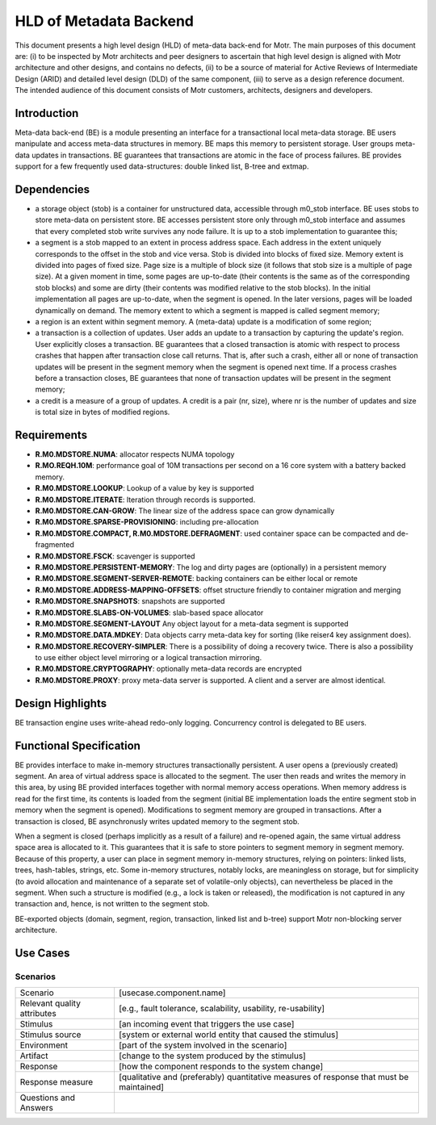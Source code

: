 =======================
HLD of Metadata Backend
=======================

This document presents a high level design (HLD) of meta-data back-end for Motr. The main purposes of this document are: (i) to be inspected by Motr architects and peer designers to ascertain that high level design is aligned with Motr architecture and other designs, and contains no defects, (ii) to be a source of material for Active Reviews of Intermediate Design (ARID) and detailed level design (DLD) of the same component, (iii) to serve as a design reference document. The intended audience of this document consists of Motr customers, architects, designers and developers. 

*********************
Introduction
*********************

Meta-data back-end (BE) is a module presenting an interface for a transactional local meta-data storage. BE users manipulate and access meta-data structures in memory. BE maps this memory to persistent storage. User groups meta-data updates in transactions. BE guarantees that transactions are atomic in the face of process failures. BE provides support for a few frequently used data-structures: double linked list, B-tree and extmap.

*********************
Dependencies
*********************

- a storage object (stob) is a container for unstructured data, accessible through m0_stob interface. BE uses stobs to store meta-data on persistent store. BE accesses persistent store only through m0_stob interface and assumes that every completed stob write survives any node failure. It is up to a stob implementation to guarantee this;

- a segment is a stob mapped to an extent in process address space. Each address in the extent uniquely corresponds to the offset in the stob and vice versa. Stob is divided into blocks of fixed size. Memory extent is divided into pages of fixed size. Page size is a multiple of block size (it follows that stob size is a multiple of page size). At a given moment in time, some pages are up-to-date (their contents is the same as of the corresponding stob blocks) and some are dirty (their contents was modified relative to the stob blocks). In the initial implementation all pages are up-to-date, when the segment is opened. In the later versions, pages will be loaded dynamically on demand. The memory extent to which a segment is mapped is called segment memory; 

- a region is an extent within segment memory. A (meta-data) update is a modification of some region;

- a transaction is a collection of updates. User adds an update to a transaction by capturing the update's region. User explicitly closes a transaction. BE guarantees that a closed transaction is atomic with respect to process crashes that happen after transaction close call returns. That is, after such a crash, either all or none of transaction updates will be present in the segment memory when the segment is opened next time. If a process crashes before a transaction closes, BE guarantees that none of transaction updates will be present in the segment memory;

- a credit is a measure of a group of updates. A credit is a pair (nr, size), where nr is the number of updates and size is total size in bytes of modified regions.

*********************
Requirements
*********************

- **R.M0.MDSTORE.NUMA**: allocator respects NUMA topology 

- **R.MO.REQH.10M**: performance goal of 10M transactions per second on a 16 core system with a battery backed memory. 

- **R.M0.MDSTORE.LOOKUP**: Lookup of a value by key is supported 

- **R.M0.MDSTORE.ITERATE**: Iteration through records is supported. 

- **R.M0.MDSTORE.CAN-GROW**: The linear size of the address space can grow dynamically 

- **R.M0.MDSTORE.SPARSE-PROVISIONING**: including pre-allocation 

- **R.M0.MDSTORE.COMPACT, R.M0.MDSTORE.DEFRAGMENT**: used container space can be compacted and de-fragmented 

- **R.M0.MDSTORE.FSCK**: scavenger is supported 

- **R.M0.MDSTORE.PERSISTENT-MEMORY**: The log and dirty pages are (optionally) in a persistent memory 

- **R.M0.MDSTORE.SEGMENT-SERVER-REMOTE**: backing containers can be either local or remote 

- **R.M0.MDSTORE.ADDRESS-MAPPING-OFFSETS**: offset structure friendly to container migration and merging 

- **R.M0.MDSTORE.SNAPSHOTS**: snapshots are supported 

- **R.M0.MDSTORE.SLABS-ON-VOLUMES**: slab-based space allocator 

- **R.M0.MDSTORE.SEGMENT-LAYOUT** Any object layout for a meta-data segment is supported 

- **R.M0.MDSTORE.DATA.MDKEY**: Data objects carry meta-data key for sorting (like reiser4 key assignment does). 

- **R.M0.MDSTORE.RECOVERY-SIMPLER**: There is a possibility of doing a recovery twice. There is also a possibility to use either object level mirroring or a logical transaction mirroring. 

- **R.M0.MDSTORE.CRYPTOGRAPHY**: optionally meta-data records are encrypted 

- **R.M0.MDSTORE.PROXY**: proxy meta-data server is supported. A client and a server are almost identical. 

*********************
Design Highlights
*********************

BE transaction engine uses write-ahead redo-only logging. Concurrency control is delegated to BE users.

*************************
Functional Specification
*************************

BE provides interface to make in-memory structures transactionally persistent. A user opens a (previously created) segment. An area of virtual address space is allocated to the segment. The user then reads and writes the memory in this area, by using BE provided interfaces together with normal memory access operations. When memory address is read for the first time, its contents is loaded from the segment (initial BE implementation loads the entire segment stob in memory when the segment is opened). Modifications to segment memory are grouped in transactions. After a transaction is closed, BE asynchronusly writes updated memory to the segment stob.  

When a segment is closed (perhaps implicitly as a result of a failure) and re-opened again, the same virtual address space area is allocated to it. This guarantees that it is safe to store pointers to segment memory in segment memory. Because of this property, a user can place in segment memory in-memory structures, relying on pointers: linked lists, trees, hash-tables, strings, etc. Some in-memory structures, notably locks, are meaningless on storage, but for simplicity (to avoid allocation and maintenance of a separate set of volatile-only objects), can nevertheless be placed in the segment. When such a structure is modified (e.g., a lock is taken or released), the modification is not captured in any transaction and, hence, is not written to the segment stob.

BE-exported objects (domain, segment, region, transaction, linked list and b-tree) support Motr non-blocking server architecture.

*************************
Use Cases
*************************

Scenarios
==========

+-----------------------------+----------------------------------------------------------------+
| Scenario                    | [usecase.component.name]                                       |
+-----------------------------+----------------------------------------------------------------+
|Relevant quality attributes  |[e.g., fault tolerance, scalability, usability, re-usability]   |
+-----------------------------+----------------------------------------------------------------+
|Stimulus                     |[an incoming event that triggers the use case]                  |
+-----------------------------+----------------------------------------------------------------+
|Stimulus source              |[system or external world entity that caused the stimulus]      |
+-----------------------------+----------------------------------------------------------------+
|Environment                  | [part of the system involved in the scenario]                  |
+-----------------------------+----------------------------------------------------------------+
|Artifact                     |[change to the system produced by the stimulus]                 |
+-----------------------------+----------------------------------------------------------------+
|Response                     |[how the component responds to the system change]               |
+-----------------------------+----------------------------------------------------------------+
|Response measure             |[qualitative and (preferably) quantitative measures of response | 
|                             |that must be maintained]                                        |
+-----------------------------+----------------------------------------------------------------+
|Questions and Answers        |                                                                |
+-----------------------------+----------------------------------------------------------------+

